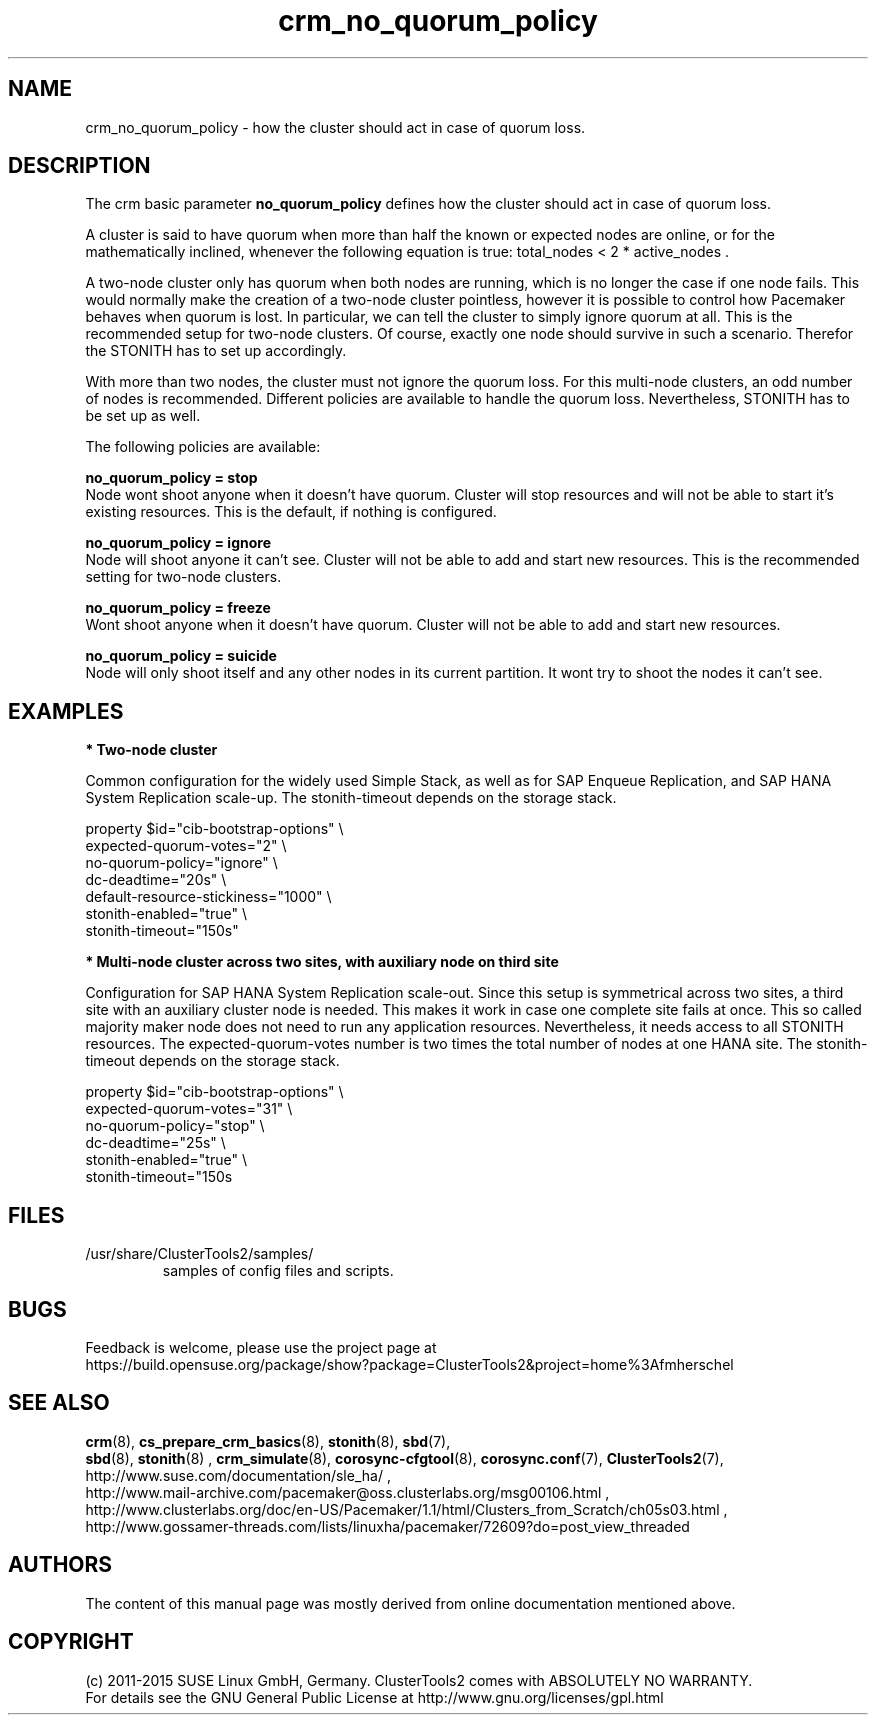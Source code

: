 .TH crm_no_quorum_policy 7 "11 Nov 2015" "" "ClusterTools2"
.\"
.SH NAME
crm_no_quorum_policy \- how the cluster should act in case of quorum loss.
.\"
.SH DESCRIPTION

The crm basic parameter \fBno_quorum_policy\fP defines how the cluster should
act in case of quorum loss.

A cluster is said to have quorum when more than half the known or expected
nodes are online, or for the mathematically inclined, whenever the following
equation is true: total_nodes < 2 * active_nodes .

A two-node cluster only has quorum when both nodes are running, which is no
longer the case if one node fails. This would normally make the creation of
a two-node cluster pointless, however it is possible to control how Pacemaker
behaves when quorum is lost. In particular, we can tell the cluster to simply
ignore quorum at all. This is the recommended setup for two-node clusters.
Of course, exactly one node should survive in such a scenario. Therefor the
STONITH has to set up accordingly.

With more than two nodes, the cluster must not ignore the quorum loss.
For this multi-node clusters, an odd number of nodes is recommended.
Different policies are available to handle the quorum loss.
Nevertheless, STONITH has to be set up as well.

The following policies are available:

.B no_quorum_policy = stop
.br
Node wont shoot anyone when it doesn't have quorum.
Cluster will stop resources and will not be able to start it's existing
resources. This is the default, if nothing is configured.

.B no_quorum_policy = ignore
.br
Node will shoot anyone it can't see.
Cluster will not be able to add and start new resources.
This is the recommended setting for two-node clusters.

.B no_quorum_policy = freeze
.br
Wont shoot anyone when it doesn't have quorum.
Cluster will not be able to add and start new resources.

.B no_quorum_policy = suicide
.br
Node will only shoot itself and any other nodes in its current partition.
It wont try to shoot the nodes it can't see.
.\"
.SH EXAMPLES
.P
\fB* Two-node cluster\fR

Common configuration for the widely used Simple Stack, as well as for
SAP Enqueue Replication, and SAP HANA System Replication scale-up.
The stonith-timeout depends on the storage stack. 

property $id="cib-bootstrap-options" \\
.br
expected-quorum-votes="2" \\
.br
no-quorum-policy="ignore" \\
.br
dc-deadtime="20s" \\
.br
default-resource-stickiness="1000" \\
.br
stonith-enabled="true" \\
.br
stonith-timeout="150s"
.P
\fB* Multi-node cluster across two sites, with auxiliary node on third site\fR

Configuration for SAP HANA System Replication scale-out.
Since this setup is symmetrical across two sites, a third site with an auxiliary
cluster node is needed. This makes it work in case one complete site fails at once.
This so called majority maker node does not need to run any application resources.
Nevertheless, it needs access to all STONITH resources.
The expected-quorum-votes number is two times the total number of nodes at one HANA site.
The stonith-timeout depends on the storage stack. 

property $id="cib-bootstrap-options" \\
.br
expected-quorum-votes="31" \\
.br
no-quorum-policy="stop" \\
.br
dc-deadtime="25s" \\
.br
stonith-enabled="true" \\
.br
stonith-timeout="150s

.\"
.SH FILES
.TP
/usr/share/ClusterTools2/samples/
        samples of config files and scripts.
.\"
.SH BUGS
Feedback is welcome, please use the project page at
.br
https://build.opensuse.org/package/show?package=ClusterTools2&project=home%3Afmherschel
.\"
.SH SEE ALSO
\fBcrm\fP(8), \fBcs_prepare_crm_basics\fP(8), \fBstonith\fP(8), \fBsbd\fP(7),
 \fBsbd\fP(8), \fBstonith\fP(8) , \fBcrm_simulate\fP(8),
\fBcorosync-cfgtool\fP(8), \fBcorosync.conf\fP(7), \fBClusterTools2\fP(7),
.br
http://www.suse.com/documentation/sle_ha/ ,
.br
http://www.mail-archive.com/pacemaker@oss.clusterlabs.org/msg00106.html ,
.br
http://www.clusterlabs.org/doc/en-US/Pacemaker/1.1/html/Clusters_from_Scratch/ch05s03.html ,
.br
http://www.gossamer-threads.com/lists/linuxha/pacemaker/72609?do=post_view_threaded
.\"
.SH AUTHORS
The content of this manual page was mostly derived from online documentation
mentioned above.
.\"
.SH COPYRIGHT
(c) 2011-2015 SUSE Linux GmbH, Germany.
ClusterTools2 comes with ABSOLUTELY NO WARRANTY.
.br
For details see the GNU General Public License at
http://www.gnu.org/licenses/gpl.html
.\"

